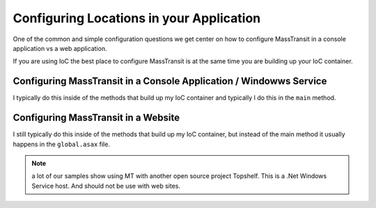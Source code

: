 Configuring Locations in your Application
"""""""""""""""""""""""""""""""""""""""""

One of the common and simple configuration questions we get center on
how to configure MassTransit in a console application vs a web application.

If you are using IoC the best place to configure MassTransit is at the same
time you are building up your IoC container.

Configuring MassTransit in a Console Application / Windowws Service
'''''''''''''''''''''''''''''''''''''''''''''''''''''''''''''''''''

I typically do this inside of the methods that build up my IoC container
and typically I do this in the ``main`` method.


Configuring MassTransit in a Website
''''''''''''''''''''''''''''''''''''

I still typically do this inside of the methods that build up my IoC
container, but instead of the main method it usually happens in the
``global.asax`` file.

.. note::

  a lot of our samples show using MT with another open source project
  Topshelf. This is a .Net Windows Service host. And should not be use
  with web sites.
